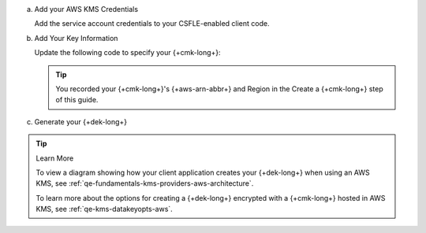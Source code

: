 a. Add your AWS KMS Credentials

   Add the service account credentials to your CSFLE-enabled client
   code.

   .. literalinclude:: /includes/generated/in-use-encryption/csfle/go/aws/reader/make-data-key.go
      :start-after: start-kmsproviders
      :end-before: end-kmsproviders
      :language: go
      :dedent:

#. Add Your Key Information

   Update the following code to specify your {+cmk-long+}:

   .. tip::

      You recorded your {+cmk-long+}'s {+aws-arn-abbr+} and Region
      in the Create a {+cmk-long+} step of this guide.

   .. literalinclude:: /includes/generated/in-use-encryption/csfle/go/aws/reader/make-data-key.go
      :start-after: start-datakeyopts
      :end-before: end-datakeyopts
      :language: go
      :dedent:

#. Generate your {+dek-long+}

   .. _csfle-aws-create-dek-go:

   .. literalinclude:: /includes/generated/in-use-encryption/csfle/go/aws/reader/make-data-key.go
      :start-after: start-create-dek
      :end-before: end-create-dek
      :language: go
      :dedent:

.. tip:: Learn More

   To view a diagram showing how your client application creates your
   {+dek-long+} when using an AWS KMS, see
   :ref:`qe-fundamentals-kms-providers-aws-architecture`.

   To learn more about the options for creating a {+dek-long+}
   encrypted with a {+cmk-long+} hosted in AWS KMS, see
   :ref:`qe-kms-datakeyopts-aws`.
